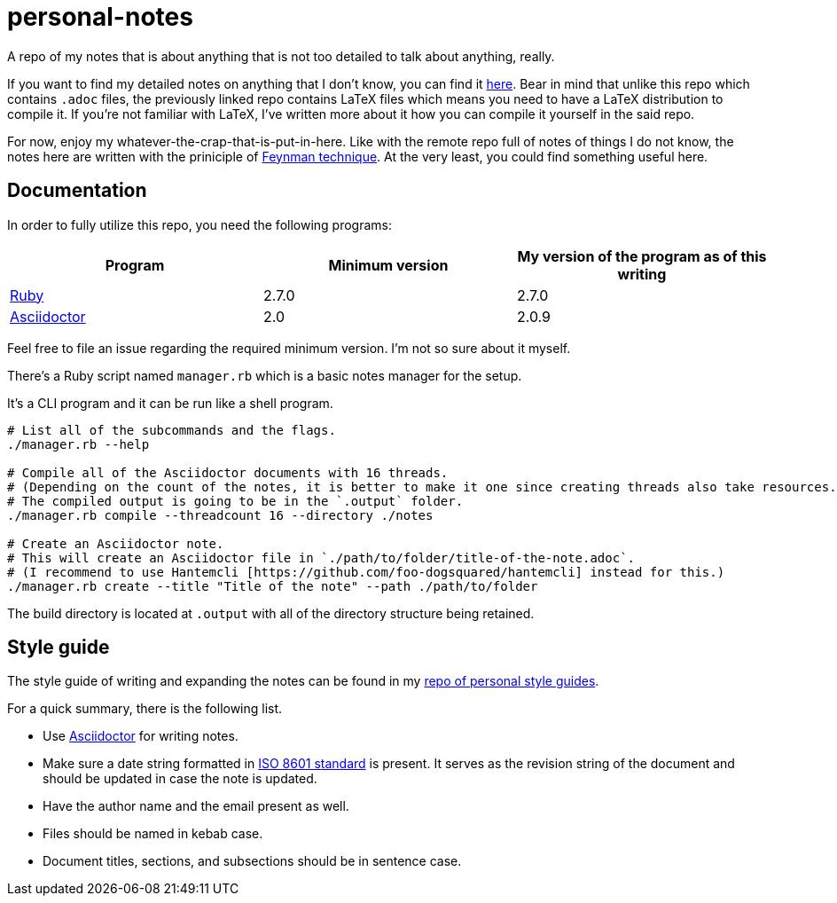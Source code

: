 = personal-notes

A repo of my notes that is about anything that is not too detailed to talk about anything, really.

If you want to find my detailed notes on anything that I don't know, you can find it 
https://github.com/foo-dogsquared/a-remote-repo-full-of-notes-of-things-i-do-not-know-about[here].
Bear in mind that unlike this repo which contains `.adoc` files, the previously linked repo contains LaTeX files which means you need to have a LaTeX distribution to compile it. 
If you're not familiar with LaTeX, I've written more about it how you can compile it yourself in the said repo.

For now, enjoy my whatever-the-crap-that-is-put-in-here. 
Like with the remote repo full of notes of things I do not know, the notes here are written with the priniciple of https://collegeinfogeek.com/feynman-technique/[Feynman technique].
At the very least, you could find something useful here.




== Documentation
In order to fully utilize this repo, you need the following programs:

[cols=3*,options=header]
|===
| Program
| Minimum version
| My version of the program as of this writing

| https://www.ruby-lang.org/en/[Ruby]
| 2.7.0
| 2.7.0

| https://asciidoctor.org/[Asciidoctor]
| 2.0
| 2.0.9
|===

Feel free to file an issue regarding the required minimum version. 
I'm not so sure about it myself.

There's a Ruby script named `manager.rb` which is a basic notes manager for the setup. 

It's a CLI program and it can be run like a shell program. 

[source, shell]
----
# List all of the subcommands and the flags.
./manager.rb --help

# Compile all of the Asciidoctor documents with 16 threads. 
# (Depending on the count of the notes, it is better to make it one since creating threads also take resources.) 
# The compiled output is going to be in the `.output` folder. 
./manager.rb compile --threadcount 16 --directory ./notes

# Create an Asciidoctor note. 
# This will create an Asciidoctor file in `./path/to/folder/title-of-the-note.adoc`. 
# (I recommend to use Hantemcli [https://github.com/foo-dogsquared/hantemcli] instead for this.)
./manager.rb create --title "Title of the note" --path ./path/to/folder
----

The build directory is located at `.output` with all of the directory structure being retained.




== Style guide 

The style guide of writing and expanding the notes can be found in my https://github.com/foo-dogsquared/personal-style-guides[repo of personal style guides]. 

For a quick summary, there is the following list. 

* Use https://asciidoctor.org/[Asciidoctor] for writing notes. 
* Make sure a date string formatted in https://www.iso.org/iso-8601-date-and-time-format.html[ISO 8601 standard] is present. 
It serves as the revision string of the document and should be updated in case the note is updated. 
* Have the author name and the email present as well. 
* Files should be named in kebab case. 
* Document titles, sections, and subsections should be in sentence case. 
